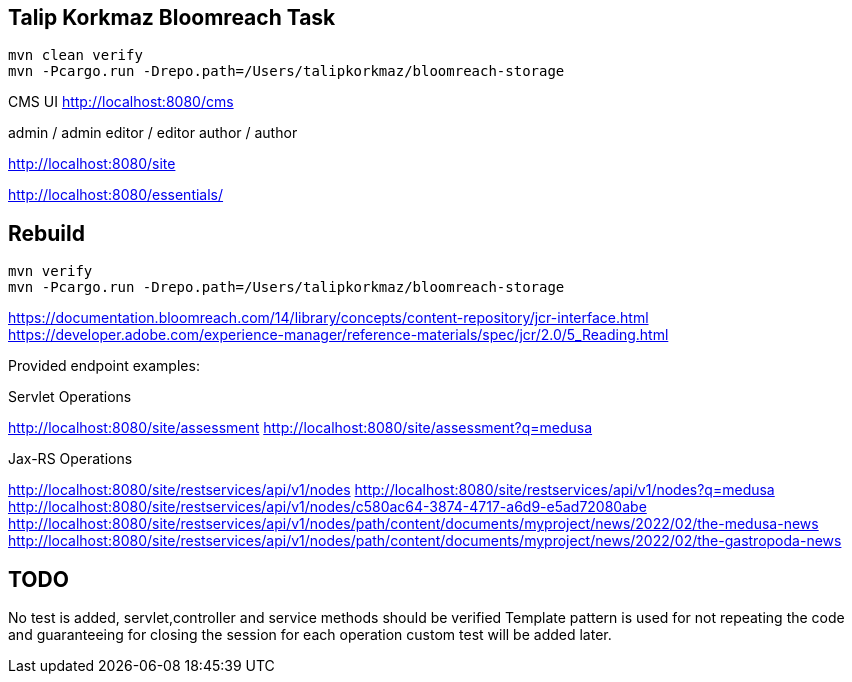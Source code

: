 

== Talip Korkmaz Bloomreach Task

[source,shell script]
----
mvn clean verify
mvn -Pcargo.run -Drepo.path=/Users/talipkorkmaz/bloomreach-storage
----

CMS UI
http://localhost:8080/cms

admin / admin
editor / editor
author / author

http://localhost:8080/site

http://localhost:8080/essentials/


== Rebuild

[source,shell script]
----
mvn verify
mvn -Pcargo.run -Drepo.path=/Users/talipkorkmaz/bloomreach-storage
----


https://documentation.bloomreach.com/14/library/concepts/content-repository/jcr-interface.html
https://developer.adobe.com/experience-manager/reference-materials/spec/jcr/2.0/5_Reading.html


Provided endpoint examples:




.Servlet Operations
http://localhost:8080/site/assessment
http://localhost:8080/site/assessment?q=medusa

.Jax-RS Operations
http://localhost:8080/site/restservices/api/v1/nodes
http://localhost:8080/site/restservices/api/v1/nodes?q=medusa
http://localhost:8080/site/restservices/api/v1/nodes/c580ac64-3874-4717-a6d9-e5ad72080abe
http://localhost:8080/site/restservices/api/v1/nodes/path/content/documents/myproject/news/2022/02/the-medusa-news
http://localhost:8080/site/restservices/api/v1/nodes/path/content/documents/myproject/news/2022/02/the-gastropoda-news


== TODO

No test is added, servlet,controller and service methods should be verified
Template pattern is used for not repeating the code and guaranteeing for closing the session
for each operation custom test will be added later.
